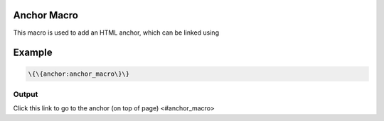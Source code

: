 
Anchor Macro
************


This macro is used to add an HTML anchor, which can be linked using


Example
*******




.. code-block:: python

  \{\{anchor:anchor_macro\}\}



Output
======


Click this link to go to the anchor (on top of page) <#anchor_macro>

